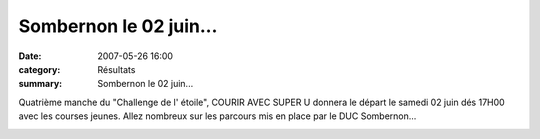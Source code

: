 Sombernon le 02 juin...
=======================

:date: 2007-05-26 16:00
:category: Résultats
:summary: Sombernon le 02 juin...

Quatrième manche du "Challenge de l' étoile", COURIR AVEC SUPER U donnera le départ le samedi 02 juin dés 17H00 avec les courses jeunes. 
Allez nombreux sur les parcours mis en place par le DUC Sombernon...


|httpidataover-blogcom0120862-sombernon-2007-2.jpg|


|httpidataover-blogcom0120862-sombernon-2007.jpg|

.. |httpidataover-blogcom0120862-sombernon-2007-2.jpg| image:: http://assets.acr-dijon.org/old/httpidataover-blogcom0120862-sombernon-2007-2.jpg
.. |httpidataover-blogcom0120862-sombernon-2007.jpg| image:: http://assets.acr-dijon.org/old/httpidataover-blogcom0120862-sombernon-2007.jpg
